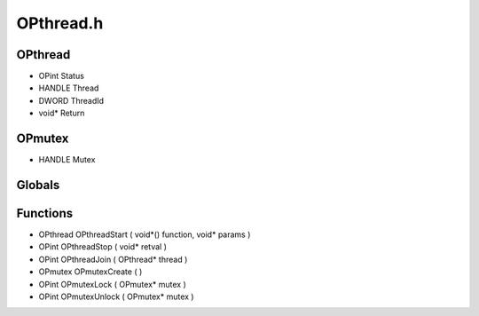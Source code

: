OPthread.h
=========

OPthread
----------------
- OPint Status
- HANDLE Thread
- DWORD ThreadId
- void* Return

.. epigraph::
	.. raw:: html

		_____ _ _<br />/ ____| | | |<br />| (___ | |_ _ __ _ _ ___| |_ ___<br />\___ \| __| '__| | | |/ __| __/ __|<br />____) | |_| | | |_| | (__| |_\__ \<br />|_____/ \__|_| \__,_|\___|\__|___/<br />

OPmutex
----------------
- HANDLE Mutex
Globals
----------------
Functions
----------------
- OPthread OPthreadStart ( void*() function, void* params )
- OPint OPthreadStop ( void* retval )
- OPint OPthreadJoin ( OPthread* thread )
- OPmutex OPmutexCreate (  )
- OPint OPmutexLock ( OPmutex* mutex )
- OPint OPmutexUnlock ( OPmutex* mutex )